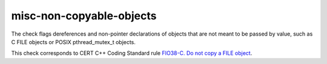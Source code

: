 .. title:: clang-tidy - misc-non-copyable-objects

misc-non-copyable-objects
=========================

The check flags dereferences and non-pointer declarations of objects that are
not meant to be passed by value, such as C FILE objects or POSIX
pthread_mutex_t objects.

This check corresponds to CERT C++ Coding Standard rule `FIO38-C. Do not copy a FILE object
<https://www.securecoding.cert.org/confluence/display/c/FIO38-C.+Do+not+copy+a+FILE+object>`_.
